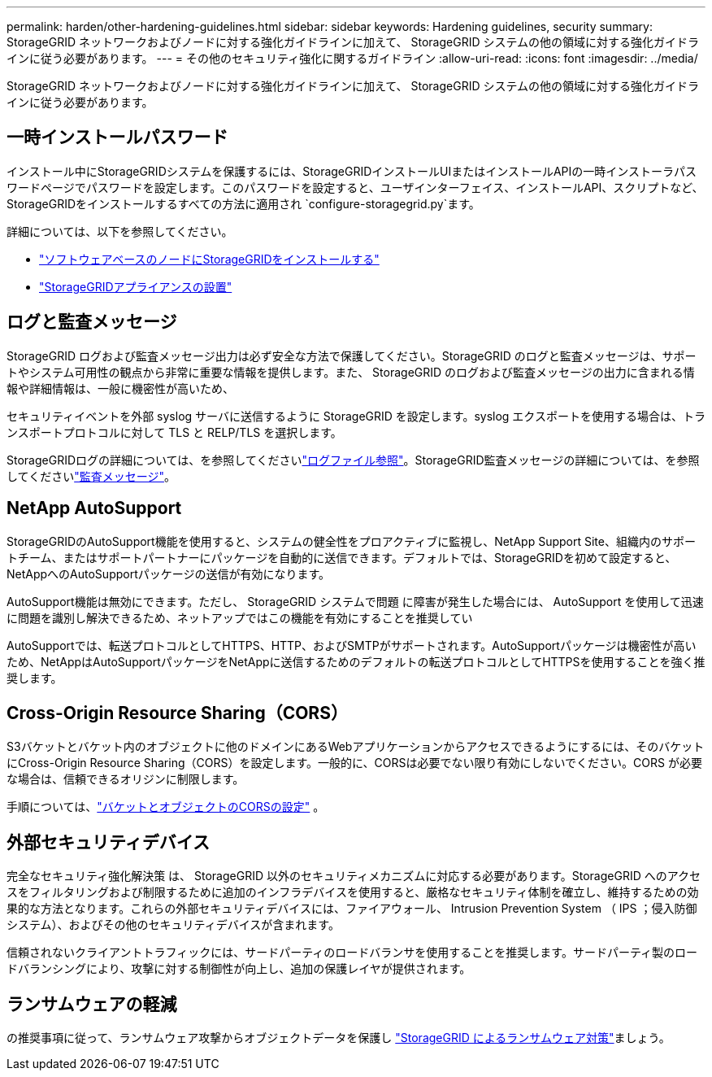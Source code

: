 ---
permalink: harden/other-hardening-guidelines.html 
sidebar: sidebar 
keywords: Hardening guidelines, security 
summary: StorageGRID ネットワークおよびノードに対する強化ガイドラインに加えて、 StorageGRID システムの他の領域に対する強化ガイドラインに従う必要があります。 
---
= その他のセキュリティ強化に関するガイドライン
:allow-uri-read: 
:icons: font
:imagesdir: ../media/


[role="lead"]
StorageGRID ネットワークおよびノードに対する強化ガイドラインに加えて、 StorageGRID システムの他の領域に対する強化ガイドラインに従う必要があります。



== 一時インストールパスワード

インストール中にStorageGRIDシステムを保護するには、StorageGRIDインストールUIまたはインストールAPIの一時インストーラパスワードページでパスワードを設定します。このパスワードを設定すると、ユーザインターフェイス、インストールAPI、スクリプトなど、StorageGRIDをインストールするすべての方法に適用され `configure-storagegrid.py`ます。

詳細については、以下を参照してください。

* link:../swnodes/index.html["ソフトウェアベースのノードにStorageGRIDをインストールする"]
* https://docs.netapp.com/us-en/storagegrid-appliances/installconfig/index.html["StorageGRIDアプライアンスの設置"^]




== ログと監査メッセージ

StorageGRID ログおよび監査メッセージ出力は必ず安全な方法で保護してください。StorageGRID のログと監査メッセージは、サポートやシステム可用性の観点から非常に重要な情報を提供します。また、 StorageGRID のログおよび監査メッセージの出力に含まれる情報や詳細情報は、一般に機密性が高いため、

セキュリティイベントを外部 syslog サーバに送信するように StorageGRID を設定します。syslog エクスポートを使用する場合は、トランスポートプロトコルに対して TLS と RELP/TLS を選択します。

StorageGRIDログの詳細については、を参照してくださいlink:../monitor/logs-files-reference.html["ログファイル参照"]。StorageGRID監査メッセージの詳細については、を参照してくださいlink:../audit/audit-messages-main.html["監査メッセージ"]。



== NetApp AutoSupport

StorageGRIDのAutoSupport機能を使用すると、システムの健全性をプロアクティブに監視し、NetApp Support Site、組織内のサポートチーム、またはサポートパートナーにパッケージを自動的に送信できます。デフォルトでは、StorageGRIDを初めて設定すると、NetAppへのAutoSupportパッケージの送信が有効になります。

AutoSupport機能は無効にできます。ただし、 StorageGRID システムで問題 に障害が発生した場合には、 AutoSupport を使用して迅速に問題を識別し解決できるため、ネットアップではこの機能を有効にすることを推奨してい

AutoSupportでは、転送プロトコルとしてHTTPS、HTTP、およびSMTPがサポートされます。AutoSupportパッケージは機密性が高いため、NetAppはAutoSupportパッケージをNetAppに送信するためのデフォルトの転送プロトコルとしてHTTPSを使用することを強く推奨します。



== Cross-Origin Resource Sharing（CORS）

S3バケットとバケット内のオブジェクトに他のドメインにあるWebアプリケーションからアクセスできるようにするには、そのバケットにCross-Origin Resource Sharing（CORS）を設定します。一般的に、CORSは必要でない限り有効にしないでください。CORS が必要な場合は、信頼できるオリジンに制限します。

手順については、link:../tenant/configuring-cross-origin-resource-sharing-for-buckets-and-objects.html["バケットとオブジェクトのCORSの設定"] 。



== 外部セキュリティデバイス

完全なセキュリティ強化解決策 は、 StorageGRID 以外のセキュリティメカニズムに対応する必要があります。StorageGRID へのアクセスをフィルタリングおよび制限するために追加のインフラデバイスを使用すると、厳格なセキュリティ体制を確立し、維持するための効果的な方法となります。これらの外部セキュリティデバイスには、ファイアウォール、 Intrusion Prevention System （ IPS ；侵入防御システム）、およびその他のセキュリティデバイスが含まれます。

信頼されないクライアントトラフィックには、サードパーティのロードバランサを使用することを推奨します。サードパーティ製のロードバランシングにより、攻撃に対する制御性が向上し、追加の保護レイヤが提供されます。



== ランサムウェアの軽減

の推奨事項に従って、ランサムウェア攻撃からオブジェクトデータを保護し https://www.netapp.com/media/69498-tr-4921.pdf["StorageGRID によるランサムウェア対策"^]ましょう。
